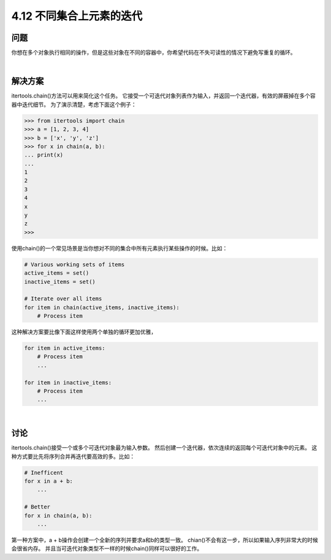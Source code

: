 ============================
4.12 不同集合上元素的迭代
============================

----------
问题
----------
你想在多个对象执行相同的操作，但是这些对象在不同的容器中，你希望代码在不失可读性的情况下避免写重复的循环。

|

----------
解决方案
----------
itertools.chain()方法可以用来简化这个任务。
它接受一个可迭代对象列表作为输入，并返回一个迭代器，有效的屏蔽掉在多个容器中迭代细节。
为了演示清楚，考虑下面这个例子：

.. code-block:: python

    >>> from itertools import chain
    >>> a = [1, 2, 3, 4]
    >>> b = ['x', 'y', 'z']
    >>> for x in chain(a, b):
    ... print(x)
    ...
    1
    2
    3
    4
    x
    y
    z
    >>>

使用chain()的一个常见场景是当你想对不同的集合中所有元素执行某些操作的时候。比如：

.. code-block:: python

    # Various working sets of items
    active_items = set()
    inactive_items = set()

    # Iterate over all items
    for item in chain(active_items, inactive_items):
        # Process item

这种解决方案要比像下面这样使用两个单独的循环更加优雅，

.. code-block:: python

    for item in active_items:
        # Process item
        ...

    for item in inactive_items:
        # Process item
        ...

|

----------
讨论
----------
itertools.chain()接受一个或多个可迭代对象最为输入参数。
然后创建一个迭代器，依次连续的返回每个可迭代对象中的元素。
这种方式要比先将序列合并再迭代要高效的多。比如：

.. code-block:: python

    # Inefficent
    for x in a + b:
        ...

    # Better
    for x in chain(a, b):
        ...

第一种方案中，a + b操作会创建一个全新的序列并要求a和b的类型一致。
chian()不会有这一步，所以如果输入序列非常大的时候会很省内存。
并且当可迭代对象类型不一样的时候chain()同样可以很好的工作。

